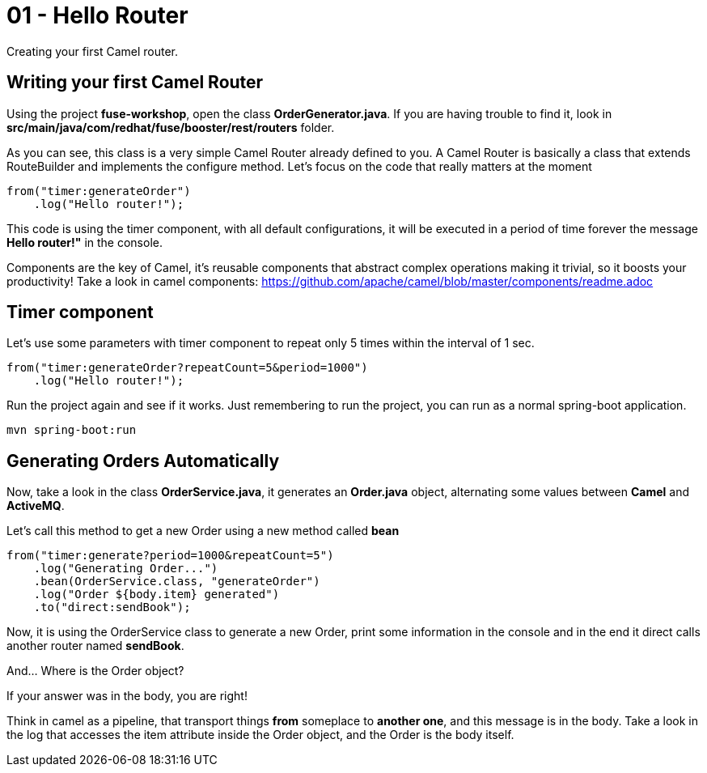 = 01 - Hello Router

Creating your first Camel router.

== Writing your first Camel Router

Using the project *fuse-workshop*, open the class *OrderGenerator.java*. 
If you are having trouble to find it, look in *src/main/java/com/redhat/fuse/booster/rest/routers* folder.

As you can see, this class is a very simple Camel Router already defined to you. A Camel Router is basically a class that extends RouteBuilder and implements the configure method.  Let's focus on the code that really matters
at the moment

    from("timer:generateOrder")
        .log("Hello router!");

This code is using the timer component, with all default configurations, it will be executed in a period of time 
forever the message *Hello router!"* in the console.

Components are the key of Camel, it's reusable components that abstract complex operations making it trivial, so 
it boosts your productivity!
Take a look in camel components: https://github.com/apache/camel/blob/master/components/readme.adoc

== Timer component  

Let's use some parameters with timer component to repeat only 5 times within the interval of 1 sec. 

    from("timer:generateOrder?repeatCount=5&period=1000")
        .log("Hello router!"); 

Run the project again and see if it works. Just remembering to run the project, you can run as a normal spring-boot application.

    mvn spring-boot:run

== Generating Orders Automatically 

Now, take a look in the class *OrderService.java*, it generates an *Order.java* object, alternating some 
 values between *Camel* and *ActiveMQ*.

Let's call this method to get a new Order using a new method called *bean*

    from("timer:generate?period=1000&repeatCount=5")
        .log("Generating Order...")
        .bean(OrderService.class, "generateOrder")
        .log("Order ${body.item} generated")
        .to("direct:sendBook");

Now, it is using the OrderService class to generate a new Order, print some information in the console and in the end 
it direct calls another router named *sendBook*.

And... Where is the Order object? 

If your answer was in the body, you are right! 

Think in camel as a pipeline, that transport things *from* someplace to *another one*, and this message is in the body. Take a look in the log that accesses the item attribute inside the Order object, and the Order is the body itself. 



